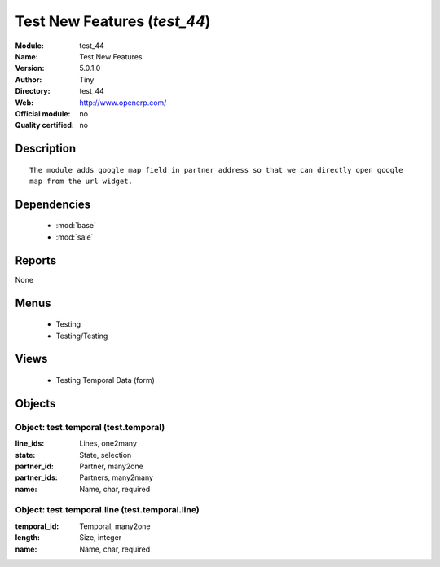 
.. module:: test_44
    :synopsis: Test New Features 
    :noindex:
.. 

.. raw:: html

    <link rel="stylesheet" href="../_static/hide_objects_in_sidebar.css" type="text/css" />

Test New Features (*test_44*)
=============================
:Module: test_44
:Name: Test New Features
:Version: 5.0.1.0
:Author: Tiny
:Directory: test_44
:Web: http://www.openerp.com/
:Official module: no
:Quality certified: no

Description
-----------

::

  The module adds google map field in partner address so that we can directly open google 
  map from the url widget.

Dependencies
------------

 * :mod:`base`
 * :mod:`sale`

Reports
-------

None


Menus
-------

 * Testing
 * Testing/Testing

Views
-----

 * Testing Temporal Data (form)


Objects
-------

Object: test.temporal (test.temporal)
#####################################



:line_ids: Lines, one2many





:state: State, selection





:partner_id: Partner, many2one





:partner_ids: Partners, many2many





:name: Name, char, required




Object: test.temporal.line (test.temporal.line)
###############################################



:temporal_id: Temporal, many2one





:length: Size, integer





:name: Name, char, required


